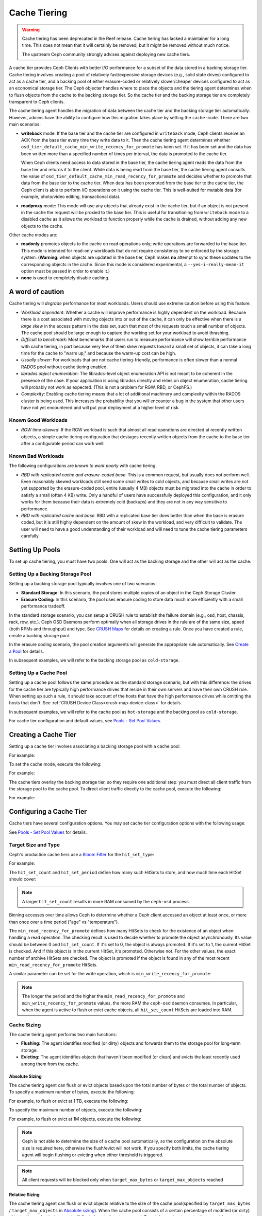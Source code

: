 ===============
 Cache Tiering
===============

.. warning:: Cache tiering has been deprecated in the Reef release. Cache
   tiering has lacked a maintainer for a long time. This does not mean that
   it will certainly be removed, but it might be removed without much
   notice.

   The upstream Ceph community strongly advises against deploying new cache
   tiers.

A cache tier provides Ceph Clients with better I/O performance for a subset of
the data stored in a backing storage tier. Cache tiering involves creating a
pool of relatively fast/expensive storage devices (e.g., solid state drives)
configured to act as a cache tier, and a backing pool of either erasure-coded
or relatively slower/cheaper devices configured to act as an economical storage
tier. The Ceph objecter handles where to place the objects and the tiering
agent determines when to flush objects from the cache to the backing storage
tier. So the cache tier and the backing storage tier are completely transparent 
to Ceph clients.


.. ditaa::
           +-------------+
           | Ceph Client |
           +------+------+
                  ^
     Tiering is   |  
    Transparent   |              Faster I/O
        to Ceph   |           +---------------+
     Client Ops   |           |               |   
                  |    +----->+   Cache Tier  |
                  |    |      |               |
                  |    |      +-----+---+-----+
                  |    |            |   ^ 
                  v    v            |   |   Active Data in Cache Tier
           +------+----+--+         |   |
           |   Objecter   |         |   |
           +-----------+--+         |   |
                       ^            |   |   Inactive Data in Storage Tier
                       |            v   |
                       |      +-----+---+-----+
                       |      |               |
                       +----->|  Storage Tier |
                              |               |
                              +---------------+
                                 Slower I/O


The cache tiering agent handles the migration of data between the cache tier 
and the backing storage tier automatically. However, admins have the ability to
configure how this migration takes place by setting the ``cache-mode``. There are
two main scenarios:

- **writeback** mode: If the base tier and the cache tier are configured in
  ``writeback`` mode, Ceph clients receive an ACK from the base tier every time
  they write data to it. Then the cache tiering agent determines whether
  ``osd_tier_default_cache_min_write_recency_for_promote`` has been set. If it
  has been set and the data has been written more than a specified number of
  times per interval, the data is promoted to the cache tier.

  When Ceph clients need access to data stored in the base tier, the cache
  tiering agent reads the data from the base tier and returns it to the client.
  While data is being read from the base tier, the cache tiering agent consults
  the value of ``osd_tier_default_cache_min_read_recency_for_promote`` and
  decides whether to promote that data from the base tier to the cache tier.
  When data has been promoted from the base tier to the cache tier, the Ceph
  client is able to perform I/O operations on it using the cache tier. This is
  well-suited for mutable data (for example, photo/video editing, transactional
  data).

- **readproxy** mode: This mode will use any objects that already
  exist in the cache tier, but if an object is not present in the
  cache the request will be proxied to the base tier.  This is useful
  for transitioning from ``writeback`` mode to a disabled cache as it
  allows the workload to function properly while the cache is drained,
  without adding any new objects to the cache.

Other cache modes are:

- **readonly** promotes objects to the cache on read operations only; write
  operations are forwarded to the base tier. This mode is intended for
  read-only workloads that do not require consistency to be enforced by the
  storage system. (**Warning**: when objects are updated in the base tier,
  Ceph makes **no** attempt to sync these updates to the corresponding objects
  in the cache. Since this mode is considered experimental, a
  ``--yes-i-really-mean-it`` option must be passed in order to enable it.)

- **none** is used to completely disable caching.


A word of caution
=================

Cache tiering will *degrade* performance for most workloads.  Users should use
extreme caution before using this feature.

* *Workload dependent*: Whether a cache will improve performance is
  highly dependent on the workload.  Because there is a cost
  associated with moving objects into or out of the cache, it can only
  be effective when there is a *large skew* in the access pattern in
  the data set, such that most of the requests touch a small number of
  objects.  The cache pool should be large enough to capture the
  working set for your workload to avoid thrashing.

* *Difficult to benchmark*: Most benchmarks that users run to measure
  performance will show terrible performance with cache tiering, in
  part because very few of them skew requests toward a small set of
  objects, it can take a long time for the cache to "warm up," and
  because the warm-up cost can be high.

* *Usually slower*: For workloads that are not cache tiering-friendly,
  performance is often slower than a normal RADOS pool without cache
  tiering enabled.

* *librados object enumeration*: The librados-level object enumeration
  API is not meant to be coherent in the presence of the case.  If
  your application is using librados directly and relies on object
  enumeration, cache tiering will probably not work as expected.
  (This is not a problem for RGW, RBD, or CephFS.)

* *Complexity*: Enabling cache tiering means that a lot of additional
  machinery and complexity within the RADOS cluster is being used.
  This increases the probability that you will encounter a bug in the system
  that other users have not yet encountered and will put your deployment at a
  higher level of risk.

Known Good Workloads
--------------------

* *RGW time-skewed*: If the RGW workload is such that almost all read
  operations are directed at recently written objects, a simple cache
  tiering configuration that destages recently written objects from
  the cache to the base tier after a configurable period can work
  well.

Known Bad Workloads
-------------------

The following configurations are *known to work poorly* with cache
tiering.

* *RBD with replicated cache and erasure-coded base*: This is a common
  request, but usually does not perform well.  Even reasonably skewed
  workloads still send some small writes to cold objects, and because
  small writes are not yet supported by the erasure-coded pool, entire
  (usually 4 MB) objects must be migrated into the cache in order to
  satisfy a small (often 4 KB) write.  Only a handful of users have
  successfully deployed this configuration, and it only works for them
  because their data is extremely cold (backups) and they are not in
  any way sensitive to performance.

* *RBD with replicated cache and base*: RBD with a replicated base
  tier does better than when the base is erasure coded, but it is
  still highly dependent on the amount of skew in the workload, and
  very difficult to validate.  The user will need to have a good
  understanding of their workload and will need to tune the cache
  tiering parameters carefully.


Setting Up Pools
================

To set up cache tiering, you must have two pools. One will act as the 
backing storage and the other will act as the cache.


Setting Up a Backing Storage Pool
---------------------------------

Setting up a backing storage pool typically involves one of two scenarios: 

- **Standard Storage**: In this scenario, the pool stores multiple copies
  of an object in the Ceph Storage Cluster.

- **Erasure Coding:** In this scenario, the pool uses erasure coding to 
  store data much more efficiently with a small performance tradeoff.

In the standard storage scenario, you can setup a CRUSH rule to establish 
the failure domain (e.g., osd, host, chassis, rack, row, etc.). Ceph OSD 
Daemons perform optimally when all storage drives in the rule are of the 
same size, speed (both RPMs and throughput) and type. See `CRUSH Maps`_ 
for details on creating a rule. Once you have created a rule, create 
a backing storage pool. 

In the erasure coding scenario, the pool creation arguments will generate the
appropriate rule automatically. See `Create a Pool`_ for details.

In subsequent examples, we will refer to the backing storage pool 
as ``cold-storage``.


Setting Up a Cache Pool
-----------------------

Setting up a cache pool follows the same procedure as the standard storage
scenario, but with this difference: the drives for the cache tier are typically
high performance drives that reside in their own servers and have their own
CRUSH rule.  When setting up such a rule, it should take account of the hosts
that have the high performance drives while omitting the hosts that don't. See
:ref:`CRUSH Device Class<crush-map-device-class>` for details.


In subsequent examples, we will refer to the cache pool as ``hot-storage`` and
the backing pool as ``cold-storage``.

For cache tier configuration and default values, see 
`Pools - Set Pool Values`_.


Creating a Cache Tier
=====================

Setting up a cache tier involves associating a backing storage pool with
a cache pool:

.. prompt:: bash $

   ceph osd tier add {storagepool} {cachepool}

For example:

.. prompt:: bash $

   ceph osd tier add cold-storage hot-storage

To set the cache mode, execute the following:

.. prompt:: bash $

   ceph osd tier cache-mode {cachepool} {cache-mode}

For example:

.. prompt:: bash $

   ceph osd tier cache-mode hot-storage writeback

The cache tiers overlay the backing storage tier, so they require one
additional step: you must direct all client traffic from the storage pool to 
the cache pool. To direct client traffic directly to the cache pool, execute 
the following:

.. prompt:: bash $

   ceph osd tier set-overlay {storagepool} {cachepool}

For example:

.. prompt:: bash $

   ceph osd tier set-overlay cold-storage hot-storage


Configuring a Cache Tier
========================

Cache tiers have several configuration options. You may set
cache tier configuration options with the following usage:

.. prompt:: bash $

   ceph osd pool set {cachepool} {key} {value}
   
See `Pools - Set Pool Values`_ for details.


Target Size and Type
--------------------

Ceph's production cache tiers use a `Bloom Filter`_ for the ``hit_set_type``:

.. prompt:: bash $

   ceph osd pool set {cachepool} hit_set_type bloom

For example:

.. prompt:: bash $

   ceph osd pool set hot-storage hit_set_type bloom

The ``hit_set_count`` and ``hit_set_period`` define how many such HitSets to
store, and how much time each HitSet should cover:

.. prompt:: bash $

   ceph osd pool set {cachepool} hit_set_count 12
   ceph osd pool set {cachepool} hit_set_period 14400
   ceph osd pool set {cachepool} target_max_bytes 1000000000000

.. note:: A larger ``hit_set_count`` results in more RAM consumed by
          the ``ceph-osd`` process.

Binning accesses over time allows Ceph to determine whether a Ceph client
accessed an object at least once, or more than once over a time period 
("age" vs "temperature").

The ``min_read_recency_for_promote`` defines how many HitSets to check for the
existence of an object when handling a read operation. The checking result is
used to decide whether to promote the object asynchronously. Its value should be
between 0 and ``hit_set_count``. If it's set to 0, the object is always promoted.
If it's set to 1, the current HitSet is checked. And if this object is in the
current HitSet, it's promoted. Otherwise not. For the other values, the exact
number of archive HitSets are checked. The object is promoted if the object is
found in any of the most recent ``min_read_recency_for_promote`` HitSets.

A similar parameter can be set for the write operation, which is
``min_write_recency_for_promote``:

.. prompt:: bash $

   ceph osd pool set {cachepool} min_read_recency_for_promote 2
   ceph osd pool set {cachepool} min_write_recency_for_promote 2

.. note:: The longer the period and the higher the
   ``min_read_recency_for_promote`` and ``min_write_recency_for_promote``
   values, the more RAM the ``ceph-osd`` daemon consumes. In particular, when
   the agent is active to flush or evict cache objects, all ``hit_set_count``
   HitSets are loaded into RAM.


Cache Sizing
------------

The cache tiering agent performs two main functions: 

- **Flushing:** The agent identifies modified (or dirty) objects and forwards
  them to the storage pool for long-term storage.
  
- **Evicting:** The agent identifies objects that haven't been modified 
  (or clean) and evicts the least recently used among them from the cache.


Absolute Sizing
~~~~~~~~~~~~~~~

The cache tiering agent can flush or evict objects based upon the total number
of bytes or the total number of objects. To specify a maximum number of bytes,
execute the following:

.. prompt:: bash $

   ceph osd pool set {cachepool} target_max_bytes {#bytes}

For example, to flush or evict at 1 TB, execute the following:

.. prompt:: bash $

   ceph osd pool set hot-storage target_max_bytes 1099511627776

To specify the maximum number of objects, execute the following:

.. prompt:: bash $

   ceph osd pool set {cachepool} target_max_objects {#objects}

For example, to flush or evict at 1M objects, execute the following:

.. prompt:: bash $

   ceph osd pool set hot-storage target_max_objects 1000000

.. note:: Ceph is not able to determine the size of a cache pool automatically, so
   the configuration on the absolute size is required here, otherwise the
   flush/evict will not work. If you specify both limits, the cache tiering
   agent will begin flushing or evicting when either threshold is triggered.

.. note:: All client requests will be blocked only when  ``target_max_bytes`` or
   ``target_max_objects`` reached

Relative Sizing
~~~~~~~~~~~~~~~

The cache tiering agent can flush or evict objects relative to the size of the
cache pool(specified by ``target_max_bytes`` / ``target_max_objects`` in
`Absolute sizing`_).  When the cache pool consists of a certain percentage of
modified (or dirty) objects, the cache tiering agent will flush them to the
storage pool. To set the ``cache_target_dirty_ratio``, execute the following:

.. prompt:: bash $

   ceph osd pool set {cachepool} cache_target_dirty_ratio {0.0..1.0}

For example, setting the value to ``0.4`` will begin flushing modified
(dirty) objects when they reach 40% of the cache pool's capacity:

.. prompt:: bash $

   ceph osd pool set hot-storage cache_target_dirty_ratio 0.4

When the dirty objects reaches a certain percentage of its capacity, flush dirty
objects with a higher speed. To set the ``cache_target_dirty_high_ratio``:

.. prompt:: bash $

   ceph osd pool set {cachepool} cache_target_dirty_high_ratio {0.0..1.0}

For example, setting the value to ``0.6`` will begin aggressively flush dirty
objects when they reach 60% of the cache pool's capacity. obviously, we'd
better set the value between dirty_ratio and full_ratio:

.. prompt:: bash $

   ceph osd pool set hot-storage cache_target_dirty_high_ratio 0.6

When the cache pool reaches a certain percentage of its capacity, the cache
tiering agent will evict objects to maintain free capacity. To set the 
``cache_target_full_ratio``, execute the following:

.. prompt:: bash $

   ceph osd pool set {cachepool} cache_target_full_ratio {0.0..1.0}

For example, setting the value to ``0.8`` will begin flushing unmodified
(clean) objects when they reach 80% of the cache pool's capacity:

.. prompt:: bash $

   ceph osd pool set hot-storage cache_target_full_ratio 0.8


Cache Age
---------

You can specify the minimum age of an object before the cache tiering agent 
flushes a recently modified (or dirty) object to the backing storage pool:

.. prompt:: bash $

   ceph osd pool set {cachepool} cache_min_flush_age {#seconds}

For example, to flush modified (or dirty) objects after 10 minutes, execute the
following:

.. prompt:: bash $

   ceph osd pool set hot-storage cache_min_flush_age 600

You can specify the minimum age of an object before it will be evicted from the
cache tier:

.. prompt:: bash $

   ceph osd pool {cache-tier} cache_min_evict_age {#seconds}

For example, to evict objects after 30 minutes, execute the following:

.. prompt:: bash $

   ceph osd pool set hot-storage cache_min_evict_age 1800


Removing a Cache Tier
=====================

Removing a cache tier differs depending on whether it is a writeback 
cache or a read-only cache.


Removing a Read-Only Cache
--------------------------

Since a read-only cache does not have modified data, you can disable
and remove it without losing any recent changes to objects in the cache. 

#. Change the cache-mode to ``none`` to disable it.:

   .. prompt:: bash 

      ceph osd tier cache-mode {cachepool} none

   For example:

   .. prompt:: bash $

      ceph osd tier cache-mode hot-storage none

#. Remove the cache pool from the backing pool.:

   .. prompt:: bash $

      ceph osd tier remove {storagepool} {cachepool}

   For example:

   .. prompt:: bash $

      ceph osd tier remove cold-storage hot-storage


Removing a Writeback Cache
--------------------------

Since a writeback cache may have modified data, you must take steps to ensure 
that you do not lose any recent changes to objects in the cache before you 
disable and remove it.


#. Change the cache mode to ``proxy`` so that new and modified objects will 
   flush to the backing storage pool.:

   .. prompt:: bash $

      ceph osd tier cache-mode {cachepool} proxy

   For example: 

   .. prompt:: bash $

      ceph osd tier cache-mode hot-storage proxy


#. Ensure that the cache pool has been flushed. This may take a few minutes:

   .. prompt:: bash $

      rados -p {cachepool} ls

   If the cache pool still has objects, you can flush them manually. 
   For example:

   .. prompt:: bash $

      rados -p {cachepool} cache-flush-evict-all


#. Remove the overlay so that clients will not direct traffic to the cache.:

   .. prompt:: bash $

      ceph osd tier remove-overlay {storagetier}

   For example:

   .. prompt:: bash $

      ceph osd tier remove-overlay cold-storage


#. Finally, remove the cache tier pool from the backing storage pool.:

   .. prompt:: bash $

      ceph osd tier remove {storagepool} {cachepool} 

   For example:

   .. prompt:: bash $

      ceph osd tier remove cold-storage hot-storage

Troubleshooting Unfound Objects
===============================
Under certain circumstances, restarting OSDs may result in unfound objects.

Here is an example of unfound objects appearing during an upgrade from Ceph
14.2.6 to Ceph 14.2.7::

   2/543658058 objects unfound (0.000%)
   pg 19.12 has 1 unfound objects
   pg 19.2d has 1 unfound objects
   
   Possible data damage: 2 pgs recovery_unfound
   pg 19.12 is active+recovery_unfound+undersized+degraded+remapped, acting [299,310], 1 unfound
   pg 19.2d is active+recovery_unfound+undersized+degraded+remapped, acting [290,309], 1 unfound
   
   # ceph pg 19.12 list_unfound
   {
       "num_missing": 1,
       "num_unfound": 1,
       "objects": [
           {
               "oid": {
                   "oid": "hit_set_19.12_archive_2020-02-25 13:43:50.256316Z_2020-02-25 13:43:50.325825Z",
                   "key": "",
                   "snapid": -2,
                   "hash": 18,
                   "max": 0,
                   "pool": 19,
                   "namespace": ".ceph-internal"
               },
               "need": "3312398'55868341",
               "have": "0'0",
               "flags": "none",
               "locations": []
           }
       ],
       "more": false

Some tests in the field indicate that the unfound objects can be deleted with
no adverse effects (see `Tracker Issue #44286, Note 3
<https://tracker.ceph.com/issues/44286#note-3>`_). Pawel Stefanski suggests
that deleting missing or unfound objects is safe as long as the objects are a
part of ``.ceph-internal::hit_set_PGID_archive``.

Various members of the upstream Ceph community have reported in `Tracker Issue
#44286 <https://tracker.ceph.com/issues/44286>`_ that the following versions of
Ceph have been affected by this issue:

* 14.2.8
* 14.2.16
* 15.2.15
* 16.2.5
* 17.2.7

See `Tracker Issue #44286 <https://tracker.ceph.com/issues/44286>`_ for the
history of this issue.


.. _Create a Pool: ../pools#create-a-pool
.. _Pools - Set Pool Values: ../pools#set-pool-values
.. _Bloom Filter: https://en.wikipedia.org/wiki/Bloom_filter
.. _CRUSH Maps: ../crush-map
.. _Absolute Sizing: #absolute-sizing
